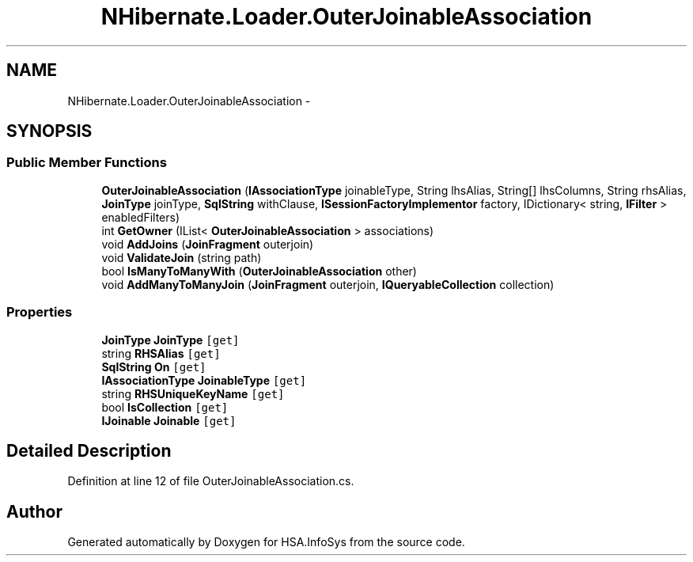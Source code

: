 .TH "NHibernate.Loader.OuterJoinableAssociation" 3 "Fri Jul 5 2013" "Version 1.0" "HSA.InfoSys" \" -*- nroff -*-
.ad l
.nh
.SH NAME
NHibernate.Loader.OuterJoinableAssociation \- 
.SH SYNOPSIS
.br
.PP
.SS "Public Member Functions"

.in +1c
.ti -1c
.RI "\fBOuterJoinableAssociation\fP (\fBIAssociationType\fP joinableType, String lhsAlias, String[] lhsColumns, String rhsAlias, \fBJoinType\fP joinType, \fBSqlString\fP withClause, \fBISessionFactoryImplementor\fP factory, IDictionary< string, \fBIFilter\fP > enabledFilters)"
.br
.ti -1c
.RI "int \fBGetOwner\fP (IList< \fBOuterJoinableAssociation\fP > associations)"
.br
.ti -1c
.RI "void \fBAddJoins\fP (\fBJoinFragment\fP outerjoin)"
.br
.ti -1c
.RI "void \fBValidateJoin\fP (string path)"
.br
.ti -1c
.RI "bool \fBIsManyToManyWith\fP (\fBOuterJoinableAssociation\fP other)"
.br
.ti -1c
.RI "void \fBAddManyToManyJoin\fP (\fBJoinFragment\fP outerjoin, \fBIQueryableCollection\fP collection)"
.br
.in -1c
.SS "Properties"

.in +1c
.ti -1c
.RI "\fBJoinType\fP \fBJoinType\fP\fC [get]\fP"
.br
.ti -1c
.RI "string \fBRHSAlias\fP\fC [get]\fP"
.br
.ti -1c
.RI "\fBSqlString\fP \fBOn\fP\fC [get]\fP"
.br
.ti -1c
.RI "\fBIAssociationType\fP \fBJoinableType\fP\fC [get]\fP"
.br
.ti -1c
.RI "string \fBRHSUniqueKeyName\fP\fC [get]\fP"
.br
.ti -1c
.RI "bool \fBIsCollection\fP\fC [get]\fP"
.br
.ti -1c
.RI "\fBIJoinable\fP \fBJoinable\fP\fC [get]\fP"
.br
.in -1c
.SH "Detailed Description"
.PP 
Definition at line 12 of file OuterJoinableAssociation\&.cs\&.

.SH "Author"
.PP 
Generated automatically by Doxygen for HSA\&.InfoSys from the source code\&.
